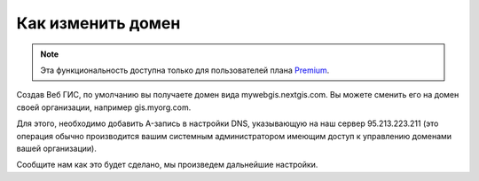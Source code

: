 .. sectionauthor:: Maxim Dubinin <maxim.dubinin@nextgis.com>

Как изменить домен
==================

.. note:: 
	Эта функциональность доступна только для пользователей плана `Premium <http://nextgis.ru/nextgis-com/plans>`_.

Создав Веб ГИС, по умолчанию вы получаете домен вида mywebgis.nextgis.com. Вы можете сменить его на домен своей организации, например gis.myorg.com.

Для этого, необходимо добавить A-запись в настройки DNS, указывающую на наш сервер 95.213.223.211  (это операция обычно производится вашим системным администратором имеющим доступ к управлению доменами вашей организации).

Сообщите нам как это будет сделано, мы произведем дальнейшие настройки.
